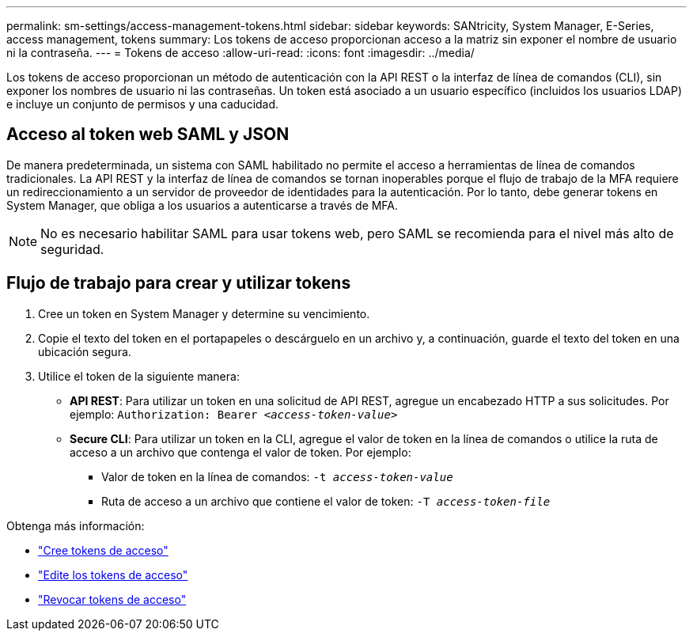 ---
permalink: sm-settings/access-management-tokens.html 
sidebar: sidebar 
keywords: SANtricity, System Manager, E-Series, access management, tokens 
summary: Los tokens de acceso proporcionan acceso a la matriz sin exponer el nombre de usuario ni la contraseña. 
---
= Tokens de acceso
:allow-uri-read: 
:icons: font
:imagesdir: ../media/


[role="lead"]
Los tokens de acceso proporcionan un método de autenticación con la API REST o la interfaz de línea de comandos (CLI), sin exponer los nombres de usuario ni las contraseñas. Un token está asociado a un usuario específico (incluidos los usuarios LDAP) e incluye un conjunto de permisos y una caducidad.



== Acceso al token web SAML y JSON

De manera predeterminada, un sistema con SAML habilitado no permite el acceso a herramientas de línea de comandos tradicionales. La API REST y la interfaz de línea de comandos se tornan inoperables porque el flujo de trabajo de la MFA requiere un redireccionamiento a un servidor de proveedor de identidades para la autenticación. Por lo tanto, debe generar tokens en System Manager, que obliga a los usuarios a autenticarse a través de MFA.


NOTE: No es necesario habilitar SAML para usar tokens web, pero SAML se recomienda para el nivel más alto de seguridad.



== Flujo de trabajo para crear y utilizar tokens

. Cree un token en System Manager y determine su vencimiento.
. Copie el texto del token en el portapapeles o descárguelo en un archivo y, a continuación, guarde el texto del token en una ubicación segura.
. Utilice el token de la siguiente manera:
+
** *API REST*: Para utilizar un token en una solicitud de API REST, agregue un encabezado HTTP a sus solicitudes. Por ejemplo:
`Authorization: Bearer _<access-token-value>_`
** *Secure CLI*: Para utilizar un token en la CLI, agregue el valor de token en la línea de comandos o utilice la ruta de acceso a un archivo que contenga el valor de token. Por ejemplo:
+
*** Valor de token en la línea de comandos: `-t _access-token-value_`
*** Ruta de acceso a un archivo que contiene el valor de token: `-T _access-token-file_`






Obtenga más información:

* link:access-management-tokens-create.html["Cree tokens de acceso"]
* link:access-management-tokens-edit.html["Edite los tokens de acceso"]
* link:access-management-tokens-revoke.html["Revocar tokens de acceso"]

